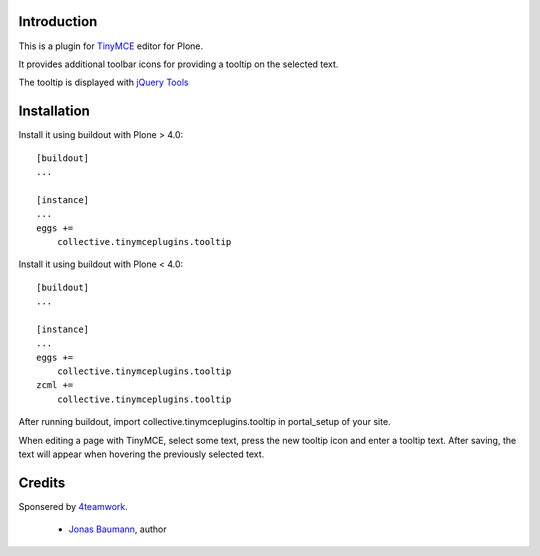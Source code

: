 Introduction
============


This is a plugin for `TinyMCE`__ editor for Plone.

__ http://plone.org/products/tinymce/

It provides additional toolbar icons for providing a tooltip
on the selected text.

The tooltip is displayed with `jQuery Tools`__

__ http://flowplayer.org/tools/index.html


Installation
============

Install it using buildout with Plone > 4.0::

    [buildout]
    ...

    [instance]
    ...
    eggs +=
        collective.tinymceplugins.tooltip


Install it using buildout with Plone < 4.0::

    [buildout]
    ...

    [instance]
    ...
    eggs +=
        collective.tinymceplugins.tooltip
    zcml +=
        collective.tinymceplugins.tooltip

After running buildout, import collective.tinymceplugins.tooltip
in portal_setup of your site.

When editing a page with TinyMCE, select some text, press the new
tooltip icon and enter a tooltip text. After saving, the text will
appear when hovering the previously selected text.


Credits
=======

Sponsered by `4teamwork`_.

 * `Jonas Baumann`_, author


.. _`4teamwork`: http://www.4teamwork.ch/
.. _`Jonas Baumann`: http://github.com/jone
